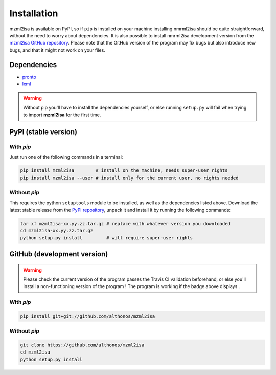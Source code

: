 Installation
============


mzml2isa is available on PyPI, so if ``pip`` is installed on your
machine installing nmrml2isa should be quite straightforward, without
the need to worry about dependencies. It is also possible to install
nmrml2isa development version from the `mzml2isa GitHub repository <https://github.com/althonos/mzml2isa>`__.
Please note that the GitHub version of the program may fix bugs but
also introduce new bugs, and that it might not work on your files.


Dependencies
------------

- `pronto <https://pypi.python.org/pypi/pronto>`__
- `lxml <http://lxml.de>`__

.. warning::
   Without pip you'll have to install the dependencies yourself, or else running
   ``setup.py`` will fail when trying to import **mzml2isa** for the first time.


PyPI (stable version) |PyPI version|
------------------------------------

.. |PyPI version| image:: https://img.shields.io/pypi/v/mzml2isa.svg?style=flat&maxAge=2592000
   :target: https://pypi.python.org/pypi/mzml2isa/


With `pip`
''''''''''''

Just run one of the following commands in a terminal:

.. code:: bash

   pip install mzml2isa        # install on the machine, needs super-user rights
   pip install mzml2isa --user # install only for the current user, no rights needed


Without `pip`
'''''''''''''

This requires the python ``setuptools`` module to be installed, as well as the dependencies listed above. Download the latest stable release
from the `PyPI repository <https://pypi.python.org/pypi/nmrml2isa>`__, unpack it and install it
by running the following commands:

.. code:: bash

   tar xf mzml2isa-xx.yy.zz.tar.gz # replace with whatever version you downloaded
   cd mzml2isa-xx.yy.zz.tar.gz
   python setup.py install         # will require super-user rights



GitHub (development version) |Build Status|
-------------------------------------------

.. warning::
   Please check the current version of the program passes the Travis CI validation beforehand,
   or else you'll install a non-functioning version of the program ! The program is working
   if the badge above displays |Passing build|.


With `pip`
''''''''''

.. code:: bash

   pip install git+git://github.com/althonos/mzml2isa


Without `pip`
'''''''''''''

.. code:: bash

   git clone https://github.com/althonos/mzml2isa
   cd mzml2isa
   python setup.py install


.. |Build Status| image:: https://img.shields.io/travis/althonos/mzml2isa.svg?style=flat&maxAge=2592000
   :target: https://travis-ci.org/althonos/mzml2isa

.. |Passing build| image:: https://img.shields.io/badge/build-passing-brightgreen.svg

